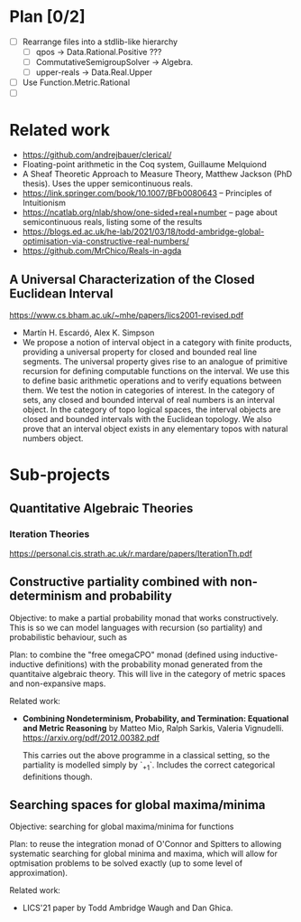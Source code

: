 #+STARTUP: indent

* Plan [0/2]
- [ ] Rearrange files into a stdlib-like hierarchy
  - [ ] qpos -> Data.Rational.Positive ???
  - [ ] CommutativeSemigroupSolver -> Algebra.
  - [ ] upper-reals -> Data.Real.Upper
- [ ] Use Function.Metric.Rational
- [ ]


* Related work
- https://github.com/andrejbauer/clerical/
- Floating-point arithmetic in the Coq system, Guillaume Melquiond
- A Sheaf Theoretic Approach to Measure Theory, Matthew Jackson
  (PhD thesis). Uses the upper semicontinuous reals.
- https://link.springer.com/book/10.1007/BFb0080643 -- Principles
  of Intuitionism
- https://ncatlab.org/nlab/show/one-sided+real+number -- page about
  semicontinuous reals, listing some of the results
- https://blogs.ed.ac.uk/he-lab/2021/03/18/todd-ambridge-global-optimisation-via-constructive-real-numbers/
- https://github.com/MrChico/Reals-in-agda

** A Universal Characterization of the Closed Euclidean Interval
https://www.cs.bham.ac.uk/~mhe/papers/lics2001-revised.pdf

- Martín H. Escardó, Alex K. Simpson
- We propose a notion of interval object in a category with finite
  products, providing a universal property for closed and bounded real
  line segments. The universal property gives rise to an analogue of
  primitive recursion for defining computable functions on the
  interval. We use this to define basic arithmetic operations and to
  verify equations between them. We test the notion in categories of
  interest. In the category of sets, any closed and bounded interval
  of real numbers is an interval object. In the category of topo
  logical spaces, the interval objects are closed and bounded
  intervals with the Euclidean topology. We also prove that an
  interval object exists in any elementary topos with natural numbers
  object.

* Sub-projects

** Quantitative Algebraic Theories

*** Iteration Theories
https://personal.cis.strath.ac.uk/r.mardare/papers/IterationTh.pdf

** Constructive partiality combined with non-determinism and probability

Objective: to make a partial probability monad that works
constructively. This is so we can model languages with recursion
(so partiality) and probabilistic behaviour, such as

Plan: to combine the "free omegaCPO" monad (defined using
inductive-inductive definitions) with the probability monad
generated from the quantitaive algebraic theory. This will live in
the category of metric spaces and non-expansive maps.

Related work:
- *Combining Nondeterminism, Probability, and Termination:
  Equational and Metric Reasoning* by Matteo Mio, Ralph Sarkis,
  Valeria Vignudelli. https://arxiv.org/pdf/2012.00382.pdf

  This carries out the above programme in a classical setting, so
  the partiality is modelled simply by `_+1`. Includes the correct
  categorical definitions though.

** Searching spaces for global maxima/minima

Objective: searching for global maxima/minima for functions

Plan: to reuse the integration monad of O'Connor and Spitters to
allowing systematic searching for global minima and maxima, which
will allow for optmisation problems to be solved exactly (up to
some level of approximation).

Related work:
- LICS'21 paper by Todd Ambridge Waugh and Dan Ghica.
